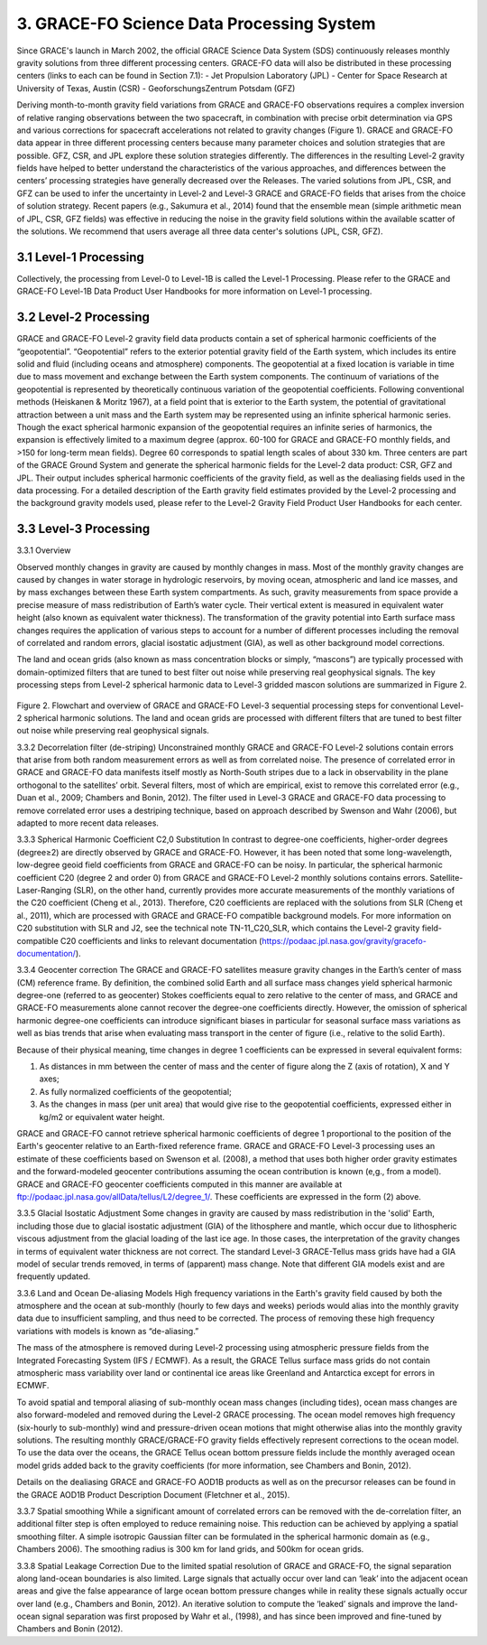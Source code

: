 #################################################################
3. GRACE-FO Science Data Processing System
#################################################################

Since GRACE's launch in March 2002, the official GRACE Science Data System (SDS)
continuously releases monthly gravity solutions from three different processing centers.
GRACE-FO data will also be distributed in these processing centers (links to each can be found
in Section 7.1):
- Jet Propulsion Laboratory (JPL)
- Center for Space Research at University of Texas, Austin (CSR)
- GeoforschungsZentrum Potsdam (GFZ)

Deriving month-to-month gravity field variations from GRACE and GRACE-FO observations
requires a complex inversion of relative ranging observations between the two spacecraft, in
combination with precise orbit determination via GPS and various corrections for spacecraft
accelerations not related to gravity changes (Figure 1). GRACE and GRACE-FO data appear in
three different processing centers because many parameter choices and solution strategies that
are possible. GFZ, CSR, and JPL explore these solution strategies differently. The differences in
the resulting Level-2 gravity fields have helped to better understand the characteristics of the
various approaches, and differences between the centers’ processing strategies have generally
decreased over the Releases.
The varied solutions from JPL, CSR, and GFZ can be used to infer the uncertainty in Level-2
and Level-3 GRACE and GRACE-FO fields that arises from the choice of solution strategy.
Recent papers (e.g., Sakumura et al., 2014) found that the ensemble mean (simple arithmetic
mean of JPL, CSR, GFZ fields) was effective in reducing the noise in the gravity field solutions
within the available scatter of the solutions. We recommend that users average all three data
center's solutions (JPL, CSR, GFZ).

.. figure:: ../figures/fig1_SDS_flow_GRACE_FO.png
    :align: center
    :alt: alternate text
    :figclass: align-center

3.1 Level-1 Processing
=======================
Collectively, the processing from Level-0 to Level-1B is called the Level-1 Processing. Please
refer to the GRACE and GRACE-FO Level-1B Data Product User Handbooks for more
information on Level-1 processing.

3.2 Level-2 Processing
=======================
GRACE and GRACE-FO Level-2 gravity field data products contain a set of spherical harmonic
coefficients of the “geopotential”. “Geopotential” refers to the exterior potential gravity field of
the Earth system, which includes its entire solid and fluid (including oceans and atmosphere)
components. The geopotential at a fixed location is variable in time due to mass movement and
exchange between the Earth system components. The continuum of variations of the geopotential is represented by theoretically continuous variation of the geopotential coefficients. Following
conventional methods (Heiskanen & Moritz 1967), at a field point that is exterior to the Earth
system, the potential of gravitational attraction between a unit mass and the Earth system may be
represented using an infinite spherical harmonic series. Though the exact spherical harmonic
expansion of the geopotential requires an infinite series of harmonics, the expansion is
effectively limited to a maximum degree (approx. 60-100 for GRACE and GRACE-FO monthly
fields, and >150 for long-term mean fields). Degree 60 corresponds to spatial length scales of
about 330 km.
Three centers are part of the GRACE Ground System and generate the spherical harmonic fields
for the Level-2 data product: CSR, GFZ and JPL. Their output includes spherical harmonic
coefficients of the gravity field, as well as the dealiasing fields used in the data processing. For a
detailed description of the Earth gravity field estimates provided by the Level-2 processing and
the background gravity models used, please refer to the Level-2 Gravity Field Product User
Handbooks for each center.

3.3 Level-3 Processing
=======================
3.3.1 Overview

Observed monthly changes in gravity are caused by monthly changes in mass. Most of the monthly gravity changes are caused by changes in water storage in hydrologic reservoirs, by moving ocean, atmospheric and land ice masses, and by mass exchanges between these Earth system compartments. As such, gravity measurements from space provide a precise measure of mass redistribution of Earth’s water cycle. Their vertical extent is measured in equivalent water height (also known as equivalent water thickness). 
The transformation of the gravity potential into Earth surface mass changes requires the application of various steps to account for a number of different processes including the removal of correlated and random errors, glacial isostatic adjustment (GIA), as well as other background model corrections. 

The land and ocean grids (also known as mass concentration blocks or simply, “mascons”) are typically processed with domain-optimized filters that are tuned to best filter out noise while preserving real geophysical signals. The key processing steps from Level-2 spherical harmonic data to Level-3 gridded mascon solutions are summarized in Figure 2. 

.. figure:: ../figures/fig2_flowchart_L3_processing.png
    :align: center
    :alt: alternate text
    :figclass: align-center

Figure 2. Flowchart and overview of GRACE and GRACE-FO Level-3 sequential processing steps for conventional Level-2 spherical harmonic solutions. The land and ocean grids are processed with different filters that are tuned to best filter out noise while preserving real geophysical signals.    

3.3.2 Decorrelation filter (de-striping) 
Unconstrained monthly GRACE and GRACE-FO Level-2 solutions contain errors that arise from both random measurement errors as well as from correlated noise. The presence of correlated error in GRACE and GRACE-FO data manifests itself mostly as North-South stripes due to a lack in observability in the plane orthogonal to the satellites’ orbit. Several filters, most of which are empirical, exist to remove this correlated error (e.g., Duan et al., 2009; Chambers and Bonin, 2012). The filter used in Level-3 GRACE and GRACE-FO data processing to remove correlated error uses a destriping technique, based on approach described by Swenson and Wahr (2006), but adapted to more recent data releases. 

3.3.3 Spherical Harmonic Coefficient C2,0 Substitution
In contrast to degree-one coefficients, higher-order degrees (degree≥2) are directly observed by GRACE and GRACE-FO. However, it has been noted that some long-wavelength, low-degree geoid field coefficients from GRACE and GRACE-FO can be noisy. In particular, the spherical harmonic coefficient C20 (degree 2 and order 0) from GRACE and GRACE-FO Level-2 monthly solutions contains errors. Satellite-Laser-Ranging (SLR), on the other hand, currently provides more accurate measurements of the monthly variations of the C20 coefficient (Cheng et al., 2013). Therefore, C20 coefficients are replaced with the solutions from SLR (Cheng et al., 2011), which are processed with GRACE and GRACE-FO compatible background models. For more information on C20 substitution with SLR and J2, see the technical note TN-11_C20_SLR, which contains the Level-2 gravity field-compatible C20 coefficients and links to relevant documentation (https://podaac.jpl.nasa.gov/gravity/gracefo-documentation/).

3.3.4 Geocenter correction  
The GRACE and GRACE-FO satellites measure gravity changes in the Earth’s center of mass (CM) reference frame. By definition, the combined solid Earth and all surface mass changes yield spherical harmonic degree-one (referred to as geocenter) Stokes coefficients equal to zero relative to the center of mass, and GRACE and GRACE-FO measurements alone cannot recover the degree-one coefficients directly. However, the omission of spherical harmonic degree-one coefficients can introduce significant biases in particular for seasonal surface mass variations as well as bias trends that arise when evaluating mass transport in the center of figure (i.e., relative to the solid Earth).

Because of their physical meaning, time changes in degree 1 coefficients can be expressed in several equivalent forms:

1.	As distances in mm between the center of mass and the center of figure along the Z (axis of rotation), X and Y axes;
2.	As fully normalized coefficients of the geopotential;
3.	As the changes in mass (per unit area) that would give rise to the geopotential coefficients, expressed either in kg/m2 or equivalent water height.

GRACE and GRACE-FO cannot retrieve spherical harmonic coefficients of degree 1 proportional to the position of the Earth's geocenter relative to an Earth-fixed reference frame. GRACE and GRACE-FO Level-3 processing uses an estimate of these coefficients based on Swenson et al. (2008), a method that uses both higher order gravity estimates and the forward-modeled geocenter contributions assuming the ocean contribution is known (e,g., from a model). GRACE and GRACE-FO geocenter coefficients computed in this manner are available at ftp://podaac.jpl.nasa.gov/allData/tellus/L2/degree_1/. These coefficients are expressed in the form (2) above.

3.3.5 Glacial Isostatic Adjustment
Some changes in gravity are caused by mass redistribution in the 'solid' Earth, including those due to glacial isostatic adjustment (GIA) of the lithosphere and mantle, which occur due to lithospheric viscous adjustment from the glacial loading of the last ice age. In those cases, the interpretation of the gravity changes in terms of equivalent water thickness are not correct. The standard Level-3 GRACE-Tellus mass grids have had a GIA model of secular trends removed, in terms of (apparent) mass change. Note that different GIA models exist and are frequently updated.


3.3.6 Land and Ocean De-aliasing Models
High frequency variations in the Earth's gravity field caused by both the atmosphere and the ocean at sub-monthly (hourly to few days and weeks) periods would alias into the monthly gravity data due to insufficient sampling, and thus need to be corrected. The process of removing these high frequency variations with models is known as “de-aliasing.”

The mass of the atmosphere is removed during Level-2 processing using atmospheric pressure fields from the Integrated Forecasting System (IFS / ECMWF). As a result, the GRACE Tellus surface mass grids do not contain atmospheric mass variability over land or continental ice areas like Greenland and Antarctica except for errors in ECMWF. 

To avoid spatial and temporal aliasing of sub-monthly ocean mass changes (including tides), ocean mass changes are also forward-modeled and removed during the Level-2 GRACE processing. The ocean model removes high frequency (six-hourly to sub-monthly) wind and pressure-driven ocean motions that might otherwise alias into the monthly gravity solutions. The resulting monthly GRACE/GRACE-FO gravity fields effectively represent corrections to the ocean model. To use the data over the oceans, the GRACE Tellus ocean bottom pressure fields include the monthly averaged ocean model grids added back to the gravity coefficients (for more information, see Chambers and Bonin, 2012).

Details on the dealiasing GRACE and GRACE-FO AOD1B products as well as on the precursor releases can be found in the GRACE AOD1B Product Description Document (Fletchner et al., 2015).

3.3.7 Spatial smoothing
While a significant amount of correlated errors can be removed with the de-correlation filter, an additional filter step is often employed to reduce remaining noise. This reduction can be achieved by applying a spatial smoothing filter. A simple isotropic Gaussian filter can be formulated in the spherical harmonic domain as (e.g., Chambers 2006). The smoothing radius is 300 km for land grids, and 500km for ocean grids. 

3.3.8 Spatial Leakage Correction
Due to the limited spatial resolution of GRACE and GRACE-FO, the signal separation along land-ocean boundaries is also limited. Large signals that actually occur over land can ‘leak’ into the adjacent ocean areas and give the false appearance of large ocean bottom pressure changes while in reality these signals actually occur over land (e.g., Chambers and Bonin, 2012). An iterative solution to compute the ‘leaked’ signals and improve the land-ocean signal separation was first proposed by Wahr et al., (1998), and has since been improved and fine-tuned by Chambers and Bonin (2012).